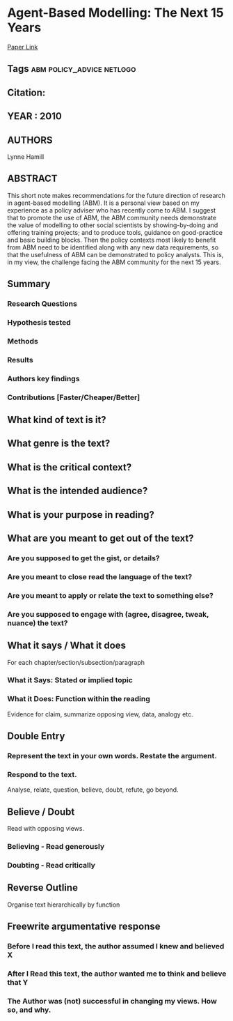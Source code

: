 * Agent-Based Modelling: The Next 15 Years
  [[http://jasss.soc.surrey.ac.uk/13/4/7.html][Paper Link]]
** Tags                                                                         :abm:policy_advice:netlogo:
** Citation:
** YEAR : 2010
** AUTHORS
   Lynne Hamill
** ABSTRACT
   This short note makes recommendations for the future direction of research in
   agent-based modelling (ABM). It is a personal view based on my experience as a
   policy adviser who has recently come to ABM. I suggest that to promote the use
   of ABM, the ABM community needs demonstrate the value of modelling to other
   social scientists by showing-by-doing and offering training projects; and to
   produce tools, guidance on good-practice and basic building blocks. Then the
   policy contexts most likely to benefit from ABM need to be identified along with
   any new data requirements, so that the usefulness of ABM can be demonstrated to
   policy analysts. This is, in my view, the challenge facing the ABM community for
   the next 15 years.
** Summary
*** Research Questions

*** Hypothesis tested

*** Methods

*** Results

*** Authors key findings

*** Contributions [Faster/Cheaper/Better]

** What kind of text is it?

** What genre is the text?

** What is the critical context?

** What is the intended audience?

** What is your purpose in reading?

** What are you meant to get out of the text?
*** Are you supposed to get the gist, or details?

*** Are you meant to close read the language of the text?

*** Are you meant to apply or relate the text to something else?

*** Are you supposed to engage with (agree, disagree, tweak, nuance) the text?

** What it says / What it does
   For each chapter/section/subsection/paragraph
*** What it Says: Stated or implied topic

*** What it Does: Function within the reading
    Evidence for claim, summarize opposing view, data, analogy etc.

** Double Entry
*** Represent the text in your own words. Restate the argument.

*** Respond to the text.
    Analyse, relate, question, believe, doubt, refute, go beyond.

** Believe / Doubt
   Read with opposing views.
*** Believing - Read generously

*** Doubting  - Read critically

** Reverse Outline
   Organise text hierarchically by function

** Freewrite argumentative response
*** Before I read this text, the author assumed I knew and believed X

*** After I Read this text, the author wanted me to think and believe that Y

*** The Author was (not) successful in changing my views. How so, and why.
